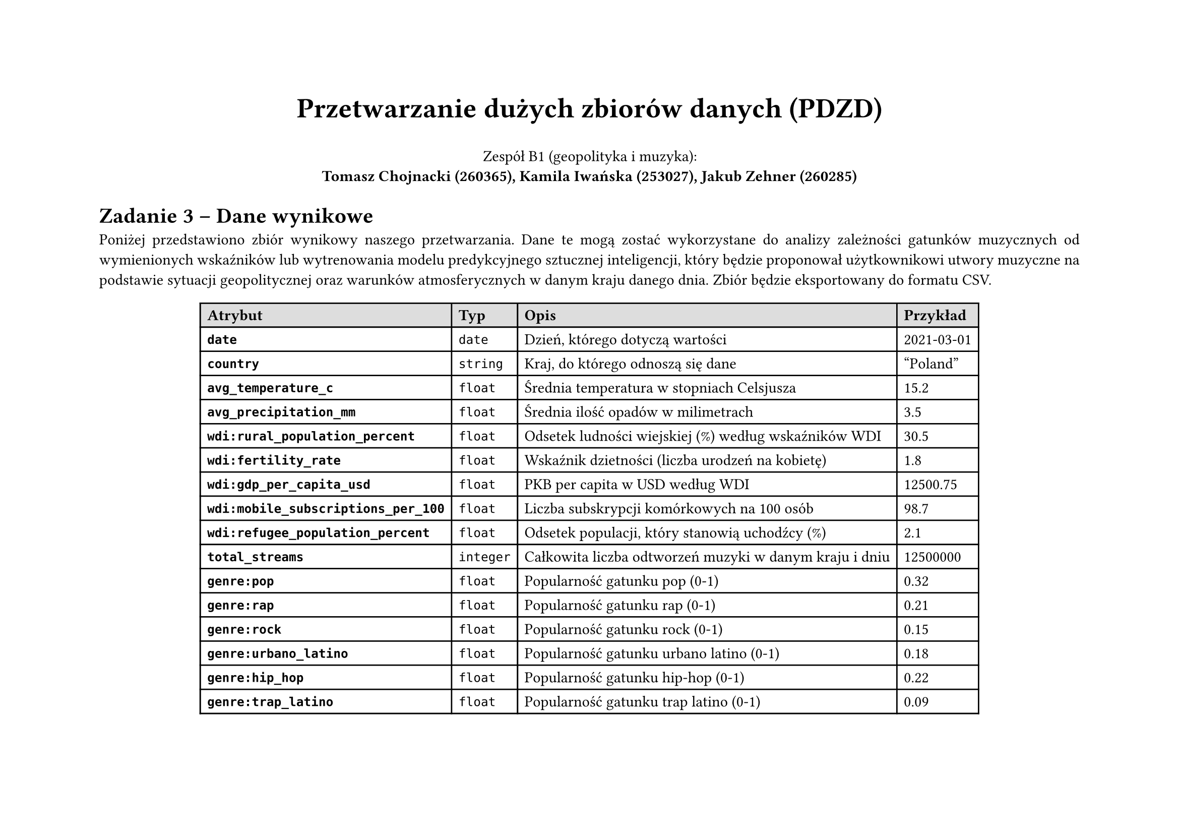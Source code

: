 #set page(flipped: true)
#set par(justify: true)
#let blockquote(body) = block(
  inset: 8pt,
  stroke: (left: 4pt + blue),
  body
)
#show link: set text(fill: blue)
#let wyrzucone = rgb("#ffa2a2")

#align(center)[
  #text(size: 20pt, weight: "bold", )[Przetwarzanie dużych zbiorów danych (PDZD)]

  Zespół B1 (geopolityka i muzyka): \
  *Tomasz Chojnacki (260365), Kamila Iwańska (253027), Jakub Zehner (260285)*
]

= Zadanie 3 -- Dane wynikowe

Poniżej przedstawiono zbiór wynikowy naszego przetwarzania. Dane te mogą zostać wykorzystane do analizy zależności gatunków muzycznych od wymienionych wskaźników lub wytrenowania modelu predykcyjnego sztucznej inteligencji, który będzie proponował użytkownikowi utwory muzyczne na podstawie sytuacji geopolitycznej oraz warunków atmosferycznych w danym kraju danego dnia. Zbiór będzie eksportowany do formatu CSV.

#align(center, table(
  columns: 4,
  align: left + horizon,
  fill: (x, y) => if y == 0 { silver } else { none },
  table.header([*Atrybut*], [*Typ*], [*Opis*], [*Przykład*]),
  [*`date`*], [`date`], [Dzień, którego dotyczą wartości], [2021-03-01],
  [*`country`*], [`string`], [Kraj, do którego odnoszą się dane], ["Poland"],
  [*`avg_temperature_c`*], [`float`], [Średnia temperatura w stopniach Celsjusza], [15.2],
  [*`avg_precipitation_mm`*], [`float`], [Średnia ilość opadów w milimetrach], [3.5],
  [*`wdi:rural_population_percent`*], [`float`], [Odsetek ludności wiejskiej (%) według wskaźników WDI], [30.5],
  [*`wdi:fertility_rate`*], [`float`], [Wskaźnik dzietności (liczba urodzeń na kobietę)], [1.8],
  [*`wdi:gdp_per_capita_usd`*], [`float`], [PKB per capita w USD według WDI], [12500.75],
  [*`wdi:mobile_subscriptions_per_100`*], [`float`], [Liczba subskrypcji komórkowych na 100 osób], [98.7],
  [*`wdi:refugee_population_percent`*], [`float`], [Odsetek populacji, który stanowią uchodźcy (%)], [2.1],
  [*`total_streams`*], [`integer`], [Całkowita liczba odtworzeń muzyki w danym kraju i dniu], [12500000],
  [*`genre:pop`*], [`float`], [Popularność gatunku pop (0-1)], [0.32],
  [*`genre:rap`*], [`float`], [Popularność gatunku rap (0-1)], [0.21],
  [*`genre:rock`*], [`float`], [Popularność gatunku rock (0-1)], [0.15],
  [*`genre:urbano_latino`*], [`float`], [Popularność gatunku urbano latino (0-1)], [0.18],
  [*`genre:hip_hop`*], [`float`], [Popularność gatunku hip-hop (0-1)], [0.22],
  [*`genre:trap_latino`*], [`float`], [Popularność gatunku trap latino (0-1)], [0.09],
  [*`genre:reggaeton`*], [`float`], [Popularność gatunku reggaeton (0-1)], [0.14],
  [*`genre:filmi`*], [`float`], [Popularność gatunku filmi (0-1)], [0.08],
  [*`genre:dance_pop`*], [`float`], [Popularność gatunku dance pop (0-1)], [0.12],
  [*`genre:latin_pop`*], [`float`], [Popularność gatunku latin pop (0-1)], [0.095],
  [*`genre:pop_rap`*], [`float`], [Popularność gatunku pop rap (0-1)], [0.11],
  [*`genre:musica_mexicana`*], [`float`], [Popularność gatunku musica mexicana (0-1)], [0.07],
  [*`genre:trap`*], [`float`], [Popularność gatunku trap (0-1)], [0.13],
  [*`genre:modern_rock`*], [`float`], [Popularność gatunku modern rock (0-1)], [0.085],
  [*`genre:classic_rock`*], [`float`], [Popularność gatunku classic rock (0-1)], [0.078],
  [*`genre:alternative_metal`*], [`float`], [Popularność gatunku alternative metal (0-1)], [0.06],
  [*`genre:k_pop`*], [`float`], [Popularność gatunku k-pop (0-1)], [0.175],
  [*`genre:corrido`*], [`float`], [Popularność gatunku corrido (0-1)], [0.05],
  [*`genre:norteno`*], [`float`], [Popularność gatunku norteno (0-1)], [0.045],
  [*`genre:modern_bollywood`*], [`float`], [Popularność gatunku modern Bollywood (0-1)], [0.067],
))

#align(center, table(
  columns: 11,
  align: right + horizon,
  fill: (x, y) => if y == 0 { silver } else { none },
  table.header([*Atrybut*], [*Rekord 1*], [*Rekord 2*], [*Rekord 3*], [*Rekord 4*], [*Rekord 5*], [*Rekord 6*], [*Rekord 7*], [*Rekord 8*], [*Rekord 9*], [*Rekord 10*]),
  [*`date`*], [2021-03-01], [2021-03-02], [2021-03-03], [2021-03-04], [2021-03-05], [2021-03-06], [2021-03-07], [2021-03-08], [2021-03-09], [2021-03-10],
  [*`country`*], ["Poland"], ["Poland"], ["Poland"], ["Poland"], ["Poland"], ["Poland"], ["Poland"], ["Poland"], ["Poland"], ["Poland"],
  [*`avg_temperature_c`*], [15.2], [14.8], [15.5], [16.1], [16.3], [16.7], [17.2], [17.5], [17.8], [18.1],
  [*`avg_precipitation_mm`*], [3.5], [3.2], [3.1], [3.0], [2.9], [2.8], [2.7], [2.6], [2.5], [2.4],
  [*`wdi:rural_`*...], [30.5], [30.5], [30.5], [30.5], [30.5], [30.5], [30.5], [30.5], [30.5], [30.5],
  [*`wdi:fertility_rate`*], [1.8], [1.8], [1.8], [1.8], [1.8], [1.8], [1.8], [1.8], [1.8], [1.8],
  [*`wdi:gdp_per_`*...], [12500], [12500], [12500], [12500], [12500], [12500], [12500], [12500], [12500], [12500],
  [*`wdi:mobile_`*...], [98.7], [98.7], [98.7], [98.7], [98.7], [98.7], [98.7], [98.7], [98.7], [98.7],
  [*`wdi:refugee_`*...], [2.1], [2.1], [2.1], [2.1], [2.1], [2.1], [2.1], [2.1], [2.1], [2.1],
  [*`total_streams`*], [12500000], [10000000], [11000000], [12000000], [13000000], [14000000], [15000000], [16000000], [17000000], [18000000],
  [*`genre:pop`*], [0.32], [0.31], [0.33], [0.34], [0.35], [0.36], [0.37], [0.38], [0.39], [0.24],
  [*`genre:rap`*], [0.21], [0.22], [0.23], [0.24], [0.25], [0.26], [0.27], [0.28], [0.29], [0.30],
  [*`genre:rock`*], [0.15], [0.16], [0.17], [0.18], [0.19], [0.20], [0.21], [0.22], [0.23], [0.24],
  [*`genre:urbano_latino`*], [0.18], [0.19], [0.20], [0.21], [0.22], [0.23], [0.24], [0.25], [0.26], [0.27],
  [*`genre:hip_hop`*], [0.22], [0.23], [0.24], [0.25], [0.26], [0.27], [0.28], [0.29], [0.30], [0.31],
  [*`genre:trap_latino`*], [0.09], [0.10], [0.11], [0.12], [0.13], [0.14], [0.15], [0.16], [0.17], [0.18],
  [*`genre:reggaeton`*], [0.14], [0.15], [0.16], [0.17], [0.18], [0.19], [0.20], [0.21], [0.22], [0.23],
  [*`genre:filmi`*], [0.08], [0.09], [0.10], [0.11], [0.12], [0.13], [0.14], [0.15], [0.16], [0.17],
  [*`genre:dance_pop`*], [0.12], [0.13], [0.14], [0.15], [0.16], [0.17], [0.18], [0.19], [0.20], [0.21],
  [*`genre:latin_pop`*], [0.05], [0.06], [0.07], [0.08], [0.09], [0.10], [0.11], [0.12], [0.13], [0.14],
  [*`genre:pop_rap`*], [0.11], [0.12], [0.13], [0.14], [0.15], [0.16], [0.17], [0.18], [0.19], [0.20],
  [*`genre:musica_`*...], [0.07], [0.08], [0.09], [0.10], [0.11], [0.12], [0.13], [0.14], [0.15], [0.16],
  [*`genre:trap`*], [0.13], [0.14], [0.15], [0.16], [0.17], [0.18], [0.19], [0.20], [0.21], [0.22],
  [*`genre:modern_rock`*], [0.085], [0.095], [0.105], [0.115], [0.125], [0.135], [0.145], [0.155], [0.165], [0.175],
  [*`genre:classic_rock`*], [0.078], [0.088], [0.098], [0.108], [0.118], [0.128], [0.138], [0.148], [0.158], [0.168],
  [*`genre:alternative_`*...], [0.06], [0.07], [0.08], [0.09], [0.10], [0.11], [0.12], [0.13], [0.14], [0.15],
  [*`genre:k_pop`*], [0.175], [0.185], [0.195], [0.205], [0.215], [0.225], [0.235], [0.245], [0.255], [0.265],
  [*`genre:corrido`*], [0.05], [0.055], [0.06], [0.065], [0.07], [0.075], [0.08], [0.085], [0.09], [0.095],
  [*`genre:norteno`*], [0.045], [0.05], [0.055], [0.06], [0.065], [0.07], [0.075], [0.08], [0.085], [0.09],
  [*`genre:modern_`*...], [0.067], [0.077], [0.087], [0.097], [0.107], [0.117], [0.127], [0.137], [0.147], [0.157],

))

// TODO: przykłady
